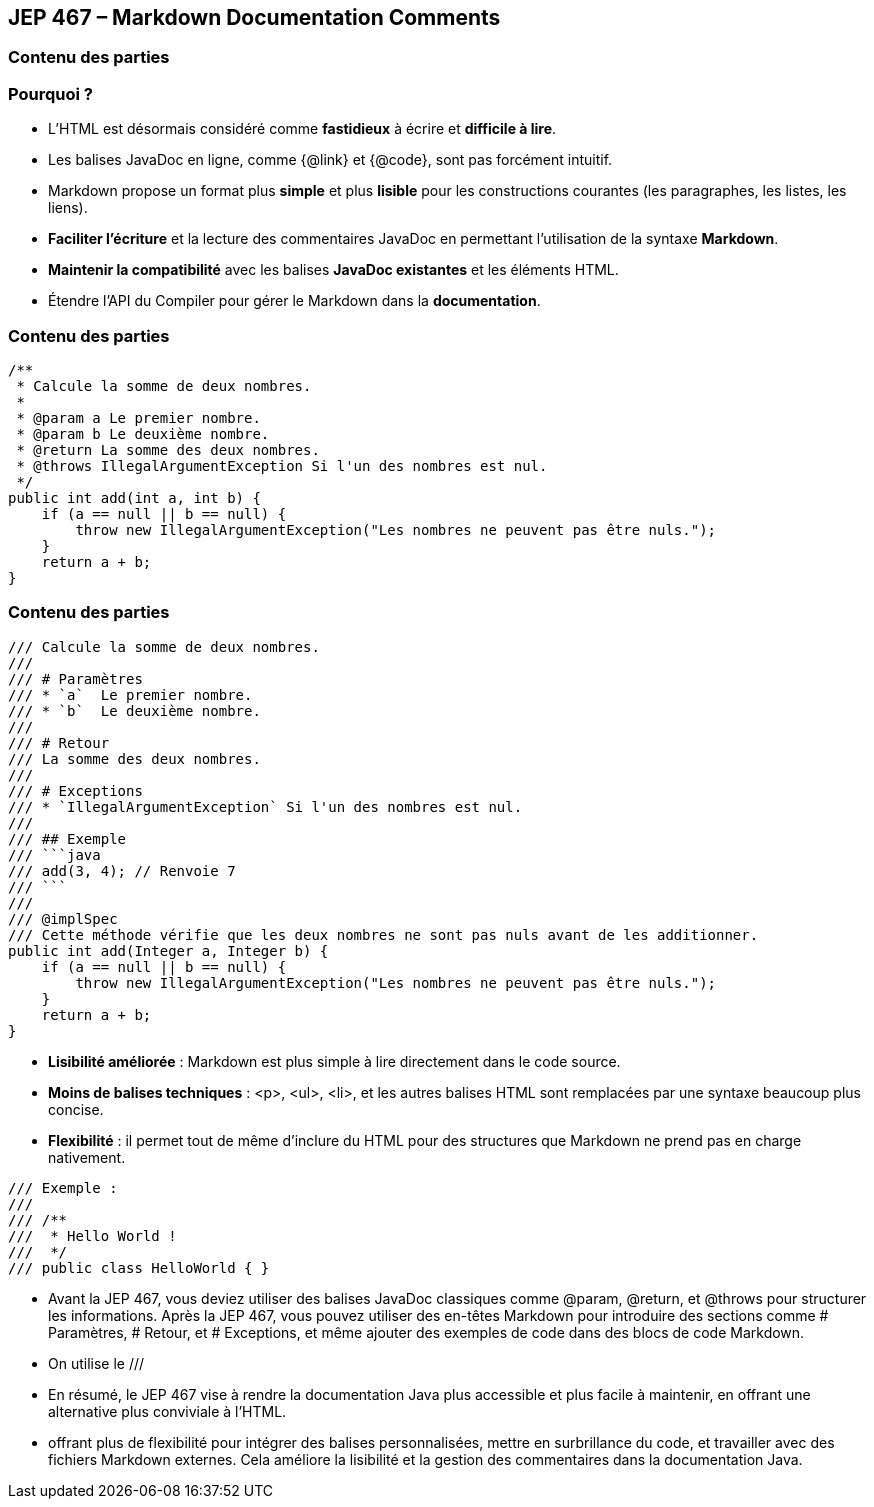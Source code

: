 
== JEP 467 – Markdown Documentation Comments

[%notitle]
=== Contenu des parties

=== Pourquoi ?
[.step]
* L'HTML est désormais considéré comme *fastidieux* à écrire et *difficile à lire*.
* Les balises JavaDoc en ligne, comme {@link} et {@code}, sont pas forcément intuitif.
* Markdown propose un format plus *simple* et plus *lisible* pour les constructions courantes (les paragraphes, les listes, les liens).

[.step]
* *Faciliter l'écriture* et la lecture des commentaires JavaDoc en permettant l'utilisation de la syntaxe *Markdown*.
* *Maintenir la compatibilité* avec les balises *JavaDoc existantes* et les éléments HTML.
* Étendre l'API du Compiler pour gérer le Markdown dans la *documentation*.

[%notitle]
=== Contenu des parties

[source, java]
----
/**
 * Calcule la somme de deux nombres.
 *
 * @param a Le premier nombre.
 * @param b Le deuxième nombre.
 * @return La somme des deux nombres.
 * @throws IllegalArgumentException Si l'un des nombres est nul.
 */
public int add(int a, int b) {
    if (a == null || b == null) {
        throw new IllegalArgumentException("Les nombres ne peuvent pas être nuls.");
    }
    return a + b;
}
----

[%notitle]
=== Contenu des parties

[source, java]
----
/// Calcule la somme de deux nombres.
///
/// # Paramètres
/// * `a`  Le premier nombre.
/// * `b`  Le deuxième nombre.
///
/// # Retour
/// La somme des deux nombres.
///
/// # Exceptions
/// * `IllegalArgumentException` Si l'un des nombres est nul.
///
/// ## Exemple
/// ```java
/// add(3, 4); // Renvoie 7
/// ```
///
/// @implSpec
/// Cette méthode vérifie que les deux nombres ne sont pas nuls avant de les additionner.
public int add(Integer a, Integer b) {
    if (a == null || b == null) {
        throw new IllegalArgumentException("Les nombres ne peuvent pas être nuls.");
    }
    return a + b;
}

----
--
[.step]
* *Lisibilité améliorée* : Markdown est plus simple à lire directement dans le code source.
* *Moins de balises techniques* : <p>, <ul>, <li>, et les autres balises HTML sont remplacées par une syntaxe beaucoup plus concise.
* *Flexibilité* : il permet tout de même d'inclure du HTML pour des structures que Markdown ne prend pas en charge nativement.
--

[source, java]
----
/// Exemple :
///
/// /**
///  * Hello World !
///  */
/// public class HelloWorld { }
----


[.notes]
--
* Avant la JEP 467, vous deviez utiliser des balises JavaDoc classiques comme @param, @return, et @throws pour structurer les informations.
Après la JEP 467, vous pouvez utiliser des en-têtes Markdown pour introduire des sections comme # Paramètres, # Retour, et # Exceptions,
et même ajouter des exemples de code dans des blocs de code Markdown.
* On utilise le ///
* En résumé, le JEP 467 vise à rendre la documentation Java plus accessible et plus facile à maintenir,
en offrant une alternative plus conviviale à l'HTML.
* offrant plus de flexibilité pour intégrer des balises personnalisées, mettre en surbrillance du code, et travailler
avec des fichiers Markdown externes. Cela améliore la lisibilité et la gestion des commentaires dans la documentation Java.
--
